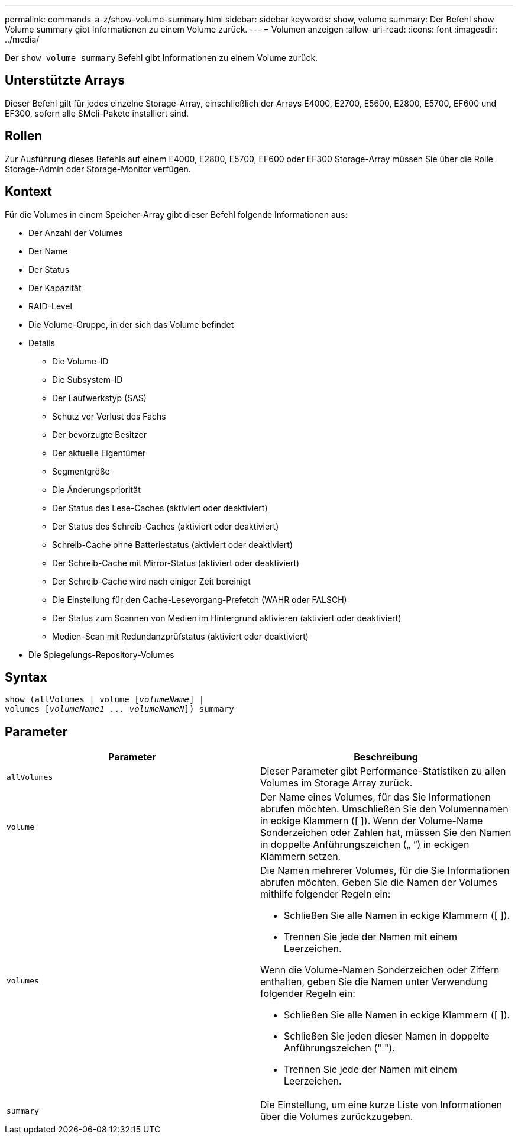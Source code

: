 ---
permalink: commands-a-z/show-volume-summary.html 
sidebar: sidebar 
keywords: show, volume 
summary: Der Befehl show Volume summary gibt Informationen zu einem Volume zurück. 
---
= Volumen anzeigen
:allow-uri-read: 
:icons: font
:imagesdir: ../media/


[role="lead"]
Der `show volume summary` Befehl gibt Informationen zu einem Volume zurück.



== Unterstützte Arrays

Dieser Befehl gilt für jedes einzelne Storage-Array, einschließlich der Arrays E4000, E2700, E5600, E2800, E5700, EF600 und EF300, sofern alle SMcli-Pakete installiert sind.



== Rollen

Zur Ausführung dieses Befehls auf einem E4000, E2800, E5700, EF600 oder EF300 Storage-Array müssen Sie über die Rolle Storage-Admin oder Storage-Monitor verfügen.



== Kontext

Für die Volumes in einem Speicher-Array gibt dieser Befehl folgende Informationen aus:

* Der Anzahl der Volumes
* Der Name
* Der Status
* Der Kapazität
* RAID-Level
* Die Volume-Gruppe, in der sich das Volume befindet
* Details
+
** Die Volume-ID
** Die Subsystem-ID
** Der Laufwerkstyp (SAS)
** Schutz vor Verlust des Fachs
** Der bevorzugte Besitzer
** Der aktuelle Eigentümer
** Segmentgröße
** Die Änderungspriorität
** Der Status des Lese-Caches (aktiviert oder deaktiviert)
** Der Status des Schreib-Caches (aktiviert oder deaktiviert)
** Schreib-Cache ohne Batteriestatus (aktiviert oder deaktiviert)
** Der Schreib-Cache mit Mirror-Status (aktiviert oder deaktiviert)
** Der Schreib-Cache wird nach einiger Zeit bereinigt
** Die Einstellung für den Cache-Lesevorgang-Prefetch (WAHR oder FALSCH)
** Der Status zum Scannen von Medien im Hintergrund aktivieren (aktiviert oder deaktiviert)
** Medien-Scan mit Redundanzprüfstatus (aktiviert oder deaktiviert)


* Die Spiegelungs-Repository-Volumes




== Syntax

[source, cli, subs="+macros"]
----
show (allVolumes | volume pass:quotes[[_volumeName_]] |
volumes pass:quotes[[_volumeName1_ ... _volumeNameN_]]) summary
----


== Parameter

[cols="2*"]
|===
| Parameter | Beschreibung 


 a| 
`allVolumes`
 a| 
Dieser Parameter gibt Performance-Statistiken zu allen Volumes im Storage Array zurück.



 a| 
`volume`
 a| 
Der Name eines Volumes, für das Sie Informationen abrufen möchten. Umschließen Sie den Volumennamen in eckige Klammern ([ ]). Wenn der Volume-Name Sonderzeichen oder Zahlen hat, müssen Sie den Namen in doppelte Anführungszeichen („ “) in eckigen Klammern setzen.



 a| 
`volumes`
 a| 
Die Namen mehrerer Volumes, für die Sie Informationen abrufen möchten. Geben Sie die Namen der Volumes mithilfe folgender Regeln ein:

* Schließen Sie alle Namen in eckige Klammern ([ ]).
* Trennen Sie jede der Namen mit einem Leerzeichen.


Wenn die Volume-Namen Sonderzeichen oder Ziffern enthalten, geben Sie die Namen unter Verwendung folgender Regeln ein:

* Schließen Sie alle Namen in eckige Klammern ([ ]).
* Schließen Sie jeden dieser Namen in doppelte Anführungszeichen (" ").
* Trennen Sie jede der Namen mit einem Leerzeichen.




 a| 
`summary`
 a| 
Die Einstellung, um eine kurze Liste von Informationen über die Volumes zurückzugeben.

|===